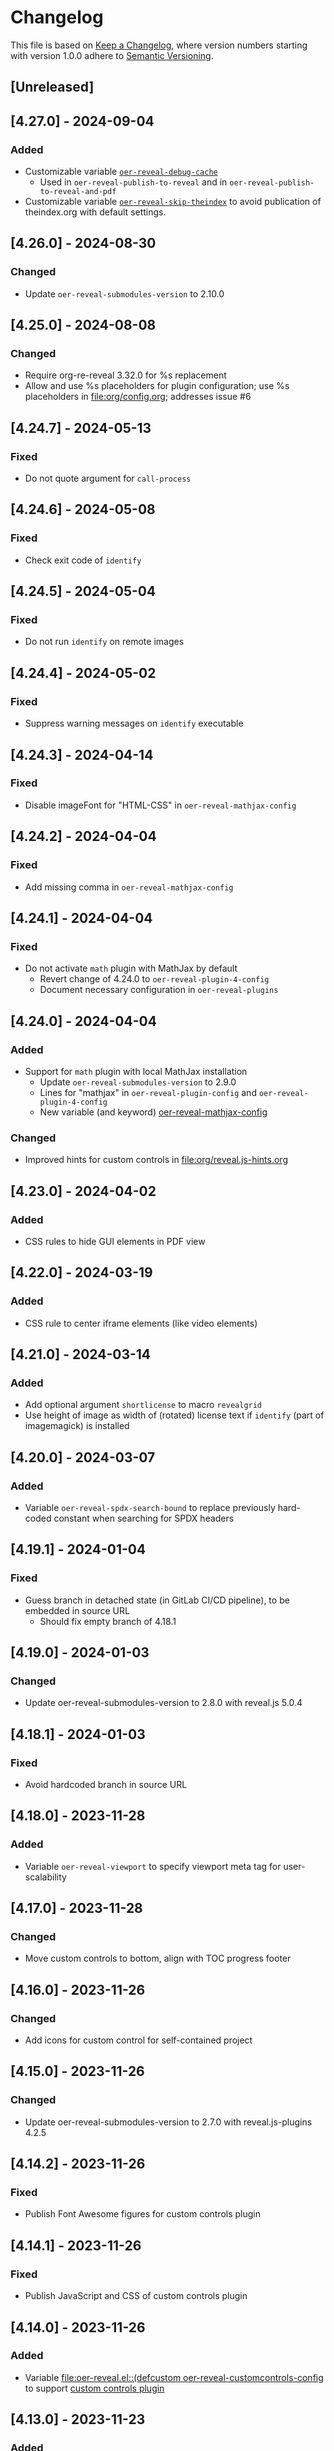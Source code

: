 # Local IspellDict: en
# SPDX-License-Identifier: GPL-3.0-or-later
# SPDX-FileCopyrightText: 2019-2024 Jens Lechtenbörger

* Changelog
This file is based on
[[https://keepachangelog.com/en/1.0.0/][Keep a Changelog]],
where version numbers starting with version 1.0.0 adhere to
[[https://semver.org/spec/v2.0.0.html][Semantic Versioning]].


** [Unreleased]
** [4.27.0] - 2024-09-04
*** Added
    - Customizable variable
      [[file:oer-reveal.el::(defcustom oer-reveal-debug-cache nil][~oer-reveal-debug-cache~]]
      - Used in ~oer-reveal-publish-to-reveal~ and in
        ~oer-reveal-publish-to-reveal-and-pdf~
    - Customizable variable
      [[file:oer-reveal.el::(defcustom oer-reveal-skip-theindex t][~oer-reveal-skip-theindex~]]
      to avoid publication of theindex.org with default settings.

** [4.26.0] - 2024-08-30
*** Changed
    - Update ~oer-reveal-submodules-version~ to 2.10.0

** [4.25.0] - 2024-08-08
*** Changed
    - Require org-re-reveal 3.32.0 for %s replacement
    - Allow and use %s placeholders for plugin configuration;
      use %s placeholders in [[file:org/config.org]];
      addresses issue #6

** [4.24.7] - 2024-05-13
*** Fixed
    - Do not quote argument for ~call-process~

** [4.24.6] - 2024-05-08
*** Fixed
    - Check exit code of ~identify~

** [4.24.5] - 2024-05-04
*** Fixed
    - Do not run ~identify~ on remote images

** [4.24.4] - 2024-05-02
*** Fixed
    - Suppress warning messages on ~identify~ executable

** [4.24.3] - 2024-04-14
*** Fixed
    - Disable imageFont for "HTML-CSS" in ~oer-reveal-mathjax-config~

** [4.24.2] - 2024-04-04
*** Fixed
    - Add missing comma in ~oer-reveal-mathjax-config~

** [4.24.1] - 2024-04-04
*** Fixed
    - Do not activate ~math~ plugin with MathJax by default
      - Revert change of 4.24.0 to ~oer-reveal-plugin-4-config~
      - Document necessary configuration in ~oer-reveal-plugins~

** [4.24.0] - 2024-04-04
*** Added
    - Support for ~math~ plugin with local MathJax installation
      - Update ~oer-reveal-submodules-version~ to 2.9.0
      - Lines for "mathjax" in ~oer-reveal-plugin-config~ and
        ~oer-reveal-plugin-4-config~
      - New variable (and keyword)
        [[file:oer-reveal.el::(defcustom oer-reveal-mathjax-config][oer-reveal-mathjax-config]]
*** Changed
    - Improved hints for custom controls in [[file:org/reveal.js-hints.org]]

** [4.23.0] - 2024-04-02
*** Added
    - CSS rules to hide GUI elements in PDF view

** [4.22.0] - 2024-03-19
*** Added
    - CSS rule to center iframe elements (like video elements)

** [4.21.0] - 2024-03-14
*** Added
    - Add optional argument ~shortlicense~ to macro ~revealgrid~
    - Use height of image as width of (rotated) license text if
      ~identify~ (part of imagemagick) is installed

** [4.20.0] - 2024-03-07
*** Added
    - Variable ~oer-reveal-spdx-search-bound~ to replace previously
      hard-coded constant when searching for SPDX headers

** [4.19.1] - 2024-01-04
*** Fixed
    - Guess branch in detached state (in GitLab CI/CD pipeline), to be
      embedded in source URL
      - Should fix empty branch of 4.18.1

** [4.19.0] - 2024-01-03
*** Changed
    - Update oer-reveal-submodules-version to 2.8.0 with
      reveal.js 5.0.4

** [4.18.1] - 2024-01-03
*** Fixed
    - Avoid hardcoded branch in source URL

** [4.18.0] - 2023-11-28
*** Added
    - Variable ~oer-reveal-viewport~ to specify viewport meta tag for
      user-scalability

** [4.17.0] - 2023-11-28
*** Changed
    - Move custom controls to bottom, align with TOC progress footer

** [4.16.0] - 2023-11-26
*** Changed
    - Add icons for custom control for self-contained project

** [4.15.0] - 2023-11-26
*** Changed
    - Update oer-reveal-submodules-version to 2.7.0 with
      reveal.js-plugins 4.2.5

** [4.14.2] - 2023-11-26
*** Fixed
    - Publish Font Awesome figures for custom controls plugin

** [4.14.1] - 2023-11-26
*** Fixed
    - Publish JavaScript and CSS of custom controls plugin

** [4.14.0] - 2023-11-26
*** Added
    - Variable [[file:oer-reveal.el::(defcustom oer-reveal-customcontrols-config]]
      to support
      [[https://github.com/rajgoel/reveal.js-plugins/tree/master/customcontrols][custom controls plugin]]

** [4.13.0] - 2023-11-23
*** Added
    - File [[file:title-slide/course-mlde-qr.html]]
*** Changed
    - Exchanged 🛈 for ⓘ in [[file:css/oer-reveal.css]]

** [4.12.1] - 2023-11-22
*** Fixed
    - Add neq, geq, leq to [[file:org/config.org::+LATEX_HEADER: \newunicodechar{≠}{$\neq$}]]

** [4.12.0] - 2023-09-25
*** Added
    - Variable ~oer-reveal-tdm-reservation~ with reservation of rights
      related to text and data mining (TDM).  Value overrides
      ~org-re-reveal-tdm-reservation~; see there for documentation.

** [4.11.0] - 2023-09-12
*** Changed
    - Update oer-reveal-submodules-version to 2.6.0 with reveal.js
      4.6.0

** [4.10.5] - 2023-04-03
*** Fixed
    - In [[file:css/oer-reveal.css::.coursemod__course-view ul, ol {]],
      add default padding-left for lists in the coursemod view
      (similarly to general change in version 4.10.4)

** [4.10.4] - 2023-04-03
*** Fixed
    - In [[file:css/oer-reveal.css::.reveal ol,]], add default
      padding-left for lists to counter 0 padding of social presence
      plugin

** [4.10.3] - 2023-03-13
*** Fixed
    - Update oer-reveal-submodules-version to 2.4.1 (for fixes of
      audio speed and anything plugin)

** [4.10.2] - 2022-12-29
*** Fixed
    - Remove superfluous parenthesis

** [4.10.1] - 2022-12-29
*** Fixed
    - Plugin setup did not work in ~oer-reveal-template~
      - Use new function ~oer-reveal-setup-plugins~ as export hook
      - Use new variable ~oer-reveal-toc-progress-setup~ for Org
        source code that sets up TOC progress plugin

** [4.10.0] - 2022-12-28
*** Added
    - Add CSS resources to ~oer-reveal-plugin-config~ (in favor of
      settings in [[file:org/config.org]]; addresses issue #4)

** [4.9.1] - 2022-11-21
*** Fixed
    - Make sure to publish figures last (to also include those needed
      by index.org)

** [4.9.0] - 2022-11-20
*** Added
    - Variable ~oer-reveal-publish-index-publishing-functions~

** [4.8.0] - 2022-10-05
*** Added
    - GPL-3.0-or-later to ~oer-reveal-licenses~ and ~oer-reveal-dictionaries~

** [4.7.0] - 2022-08-04
*** Added
    - Variable ~oer-reveal-filter-latex-links~ to control activation of
      the filter introduced in version 4.6.0
*** Fixed
    - In ~oer-reveal-latex-link-filter~, only change non-remote links
    - In ~oer-reveal--path-export~, only change non-remote links; also
      replace HTML links to PDF links (as the former may be necessary
      for links with backend-specific fragment identifiers)

** [4.6.0] - 2022-08-01
*** Added
    - Function ~oer-reveal-latex-link-filter~
      - Activated in ~oer-reveal--setup-env~
*** Fixed
    - Respect fragments when exporting local links to HTML

** [4.5.0] - 2022-06-13
*** Added
    - URL parameter ~audio-speed~

** [4.4.4] - 2022-06-03
*** Fixed
    - Update ~oer-reveal-submodules-version~ to 2.3.3

** [4.4.3] - 2022-06-03
*** Fixed
    - Update ~oer-reveal-submodules-version~ to 2.3.2

** [4.4.2] - 2022-05-16
*** Changed
    - Document potential for printed PDF files in [[file:org/reveal.js-hints.org]]

** [4.4.1] - 2022-05-16
*** Fixed
    - Change opacity of SVG layers at any depth

** [4.4.0] - 2022-04-02
*** Added
    - Variable ~oer-reveal-mobile-app~ to enable web app meta tags by
      default
*** Changed
    - Update ~oer-reveal-submodules-version~ to 2.3.1

** [4.3.1] - 2022-04-02
*** Fixed
    - Fix internal bibliography links.
      Re-add assignment to ~org-re-reveal--href-fragment-prefix~
      in ~oer-reveal-publish-setq-defaults~, which was removed in
      version 4.0.0, leading to broken links.

** [4.3.0] - 2022-03-21
*** Added
    - Function ~oer-reveal-publish-to-html-and-pdf~
*** Fixed
    - Do not modify ~oer-reveal-with-alternate-types~ in
      ~oer-reveal-publish-to-pdf~.

** [4.2.1] - 2022-03-21
*** Fixed
    - Add package ~textcomp~ in [[file:org/config.org]] to prevent
      errors when using €

** [4.2.0] - 2022-03-20
*** Added
    - Function ~oer-reveal-publish-to-pdf~

** [4.1.2] - 2022-01-17
*** Fixed
    - Enable ~REVEAL_ADD_PLUGIN~ in addition to ~oer-reveal-plugin-4-config~.
      Related to
      [[https://gitlab.com/oer/emacs-reveal/-/issues/30][issue #30 of
      emacs-reveal]]

** [4.1.1] - 2021-12-07
*** Fixed
    - Update oer-reveal-submodules-version to 2.2.3

** [4.1.0] - 2021-10-29
*** Added
    - [[file:css/oer-reveal.css::.reveal div.csl-bib-body][CSS]] for
      new bibliography with ~csl-bib-body~

** [4.0.0] - 2021-10-28
*** Changed
    - Prefer (temporary) let bindings over settings with setq in
      oer-reveal-publish-setq-defaults, as the latter pollutes the
      user’s environment
*** Fixed
    - Load grffile via oer-reveal-publish-latex-packages to avoid
      option clash with older Org versions

** [3.25.0] - 2021-10-15
*** Changed
    - Update oer-reveal-submodules-version to 2.2.2
    - Use package grffile for LaTeX export to support figure names
      with space characters

** [3.24.0] - 2021-09-15
*** Added
    - Link type ~hasPart~ to markup (with RDFa) a link target as
      learning resource that is part of the current document

** [3.23.0] - 2021-08-27
*** Added
    - CSS rules in [[file:css/oer-reveal.css]] to show all questions of
      quizzes when printing to PDF

** [3.22.0] - 2021-08-25
*** Added
    - New variables ~oer-reveal-new-tab-url-regexp~ and
      ~oer-reveal-no-new-tab-url-regexp~ with function
      ~oer-reveal-filter-parse-tree~
*** Changed
    - Add ~oer-reveal-filter-parse-tree~ to
      ~org-export-filter-parse-tree-functions~ in
      ~oer-reveal-publish-setq-defaults~

** [3.21.2] - 2021-08-19
*** Fixed
    - Use Org keyword headers in usage hints

** [3.21.1] - 2021-08-19
*** Fixed
    - Mention new ~hidelinks~ value in usage hints

** [3.21.0] - 2021-08-17
*** Added
    - Variable ~oer-reveal-anything-svg-opacity~ with keyword
      ~OER_REVEAL_ANYTHING_SVG_OPACITY~ for export of animated (with
      anything plugin) SVG images to PDF
    - Variable ~oer-reveal-navigation-mode~ with keyword
      ~OER_REVEAL_NAVIGATION_MODE~ to switch navigation mode of
      reveal.js with URL parameter ~default-navigation~
    - New link types “basic”, “beyond”, and “revisit” with different
      CSS classes that open in new tabs as defined in new variable
      ~oer-reveal-external-url-template~
*** Changed
    - Variable ~oer-reveal-audio-slideshow-config~ now understands URL
      parameter ~audio-autoplay~ for autoplay of audios (with the
      audio-slideshow plugin)

** [3.20.2] - 2021-06-23
*** Fixed
    - Mention use of enter key in [[file:org/reveal.js-hints.org]] for
      subsequent search hits.

** [3.20.1] - 2021-05-21
*** Fixed
    - Move assignment to ~org-re-reveal--href-fragment-prefix~ from
      ~oer-reveal-template~ back to ~oer-reveal-publish-setq-defaults~.
      Reverts partial change of 3.14.0.

** [3.20.0] - 2021-05-12
*** Added
    - Keyword ~OER_REVEAL_WITHOUT_SUBTITLE~ to exclude subtitles in
      license statements per file.  This allows to selectively control
      a change introduced in 3.18.0.

** [3.19.0] - 2021-05-09
*** Changed
    - Mention sample keys in [[file:org/config-usage-notes.org]]
      and [[file:org/config-usage-notes-de.org]]

** [3.18.3] - 2021-04-18
*** Fixed
    - Add placeholder for notes to title page in ERCIS 2019 style,
      point to usage notes

** [3.18.2] - 2021-04-17
*** Fixed
    - Avoid clutter with license information in ERCIS 2019 style

** [3.18.1] - 2021-04-17
*** Fixed
    - Define z-index for preamble and unify handling of title and
      subtitle in ERCIS 2019 style

** [3.18.0] - 2021-04-17
*** Changed
    - Function ~oer-reveal-license-to-fmt~ now includes the subtitle
      in generated license information
*** Added
    - New optional argument ~without-subtitle~ in
      ~oer-reveal-license-to-fmt~ to exclude subtitle from generated
      license information

** [3.17.1] - 2021-04-05
*** Fixed
    - Add small amounts of time to final slides to work with totalTime
      of reveal.js

** [3.17.0] - 2021-02-23
*** Added
    - Style file [[file:css/wwu-ercis.css]]

** [3.16.1] - 2021-02-23
*** Fixed
    - Call ~oer-reveal--figure-path~ with two arguments

** [3.16.0] - 2021-02-21
*** Added
    - Title slides
      [[file:title-slide/course-mlde.html]] and
      [[file:title-slide/kurs-mlde.html]]

** [3.15.0] - 2021-01-07
*** Added
    - Variables ~oer-reveal-rdf-figure-typeof~ and
      ~oer-reveal-rdf-caption-property~

** [3.14.1] - 2021-01-06
*** Fixed
    - Remove redundant code from ~oer-reveal-publish-to-html~

** [3.14.0] - 2021-01-06
*** Added
    - Variable ~oer-reveal-rdf-typeof~ with keyword ~OER_REVEAL_RDF_TYPEOF~
    - Keyword ~OER_REVEAL_RDF_PREFIXES~
    - Optional argument ~text-p~ in ~oer-reveal-license-to-fmt~
*** Changed
    - Added schema.org to ~oer-reveal-rdf-prefixes~
    - Move assignments to variables of org-re-reveal from
      ~oer-reveal-publish-setq-defaults~ to ~oer-reveal-template~
    - Use ~oer-reveal-publish-to-html~ to publish "index.org"
    - Use new argument for ~oer-reveal-license-to-fmt~ in
      ~oer-reveal-publish-html-postamble~
*** Deprecated
    - Variable ~oer-reveal-dcmitype~

** [3.13.0] - 2020-12-13
*** Added
    - Metadata files can now include relative paths to the image
      files, which implies that oer-reveal changes such paths now.
      See new variable ~oer-reveal-figures-dir~ how to turn this off.
    - Variables
      - [[file:oer-reveal.el::(defcustom oer-reveal-img-src][~oer-reveal-img-src~]]
        to use macros ~revealimg~ and ~reveallicense~ also in HTML
        export with ~oer-reveal-publish-to-html~
      - [[file:oer-reveal.el::(defcustom oer-reveal-figures-dir][~oer-reveal-figures-dir~]]
    - CSS for figures and tables in [[file:css/index.css]]
*** Fixed
    - Do not require org-ref

** [3.12.0] - 2020-12-07
*** Added
    - Function [[file:oer-reveal.el::(defun oer-reveal-publish-to-html][~oer-reveal-publish-to-html~]]

** [3.11.0] - 2020-12-07
*** Added
    - Link type “local” for references to local HTML files, without
      the usual translation by Org mode (which may lead to unwanted
      results for included files)
      - See [[file:examples/test-local.org]]

** [3.10.2] - 2020-12-07
*** Fixed
    - Use full URL for usage notes (instead of broken file link)

** [3.10.1] - 2020-12-06
*** Fixed
    - Use pixel specifications (instead of vh) in image grids as
      well.

** [3.10.0] - 2020-12-05
*** Added
    - Unit "rh" (for Reveal.js Height instead of "vh" for Viewport
      Height) to be used in max-height CSS specifications of images.
      See comment before macro ~revealimg~ in
      [[file:org/config.org][config.org]].

** [3.9.0] - 2020-11-22
*** Added
    - Variable [[file:oer-reveal.el::(defcustom oer-reveal-license-font-factor][oer-reveal-license-font-factor]]

** [3.8.2] - 2020-11-09
*** Fixed
    - Add horizontal scroll bar to ~pre~ in [[file:css/index.css]]

** [3.8.1] - 2020-11-03
*** Fixed
    - In ~oer-reveal--language~, expand ~INCLUDE~ keywords to make
      sure that the language is found

** [3.8.0] - 2020-10-18
*** Added
    - Variable [[file:oer-reveal.el::(defcustom oer-reveal-plugin-4-config][oer-reveal-plugin-4-config]]
*** Changed
    - Update ~oer-reveal-submodules-version~ to 2.1.0, where
      reveal.js-plugins use the API for reveal.js 4
    - Update settings in
      [[file:oer-reveal.el::(defcustom oer-reveal-plugin-config][oer-reveal-plugin-config]]
      for reveal.js-plugins (in combination with new variable
      ~oer-reveal-plugin-4-config~)

** [3.7.0] - 2020-10-02
*** Added
    - Placeholder "%n" for speaker notes in title slides
      [[file:title-slide/dbis-course.html]] and
      [[file:title-slide/kurs.html]]
    - Files [[file:org/config-usage-notes.org]] and
      [[file:org/config-usage-notes-de.org]]
*** Deprecated
    - File [[file:org/config-title-notes.org]]

** [3.6.0] - 2020-10-02
*** Added
    - Marco ~abbr~ in [[file:org/config.org]]

** [3.5.0] - 2020-09-21
*** Added
    - Variables [[file:oer-reveal-publish.el::(defcustom oer-reveal-publish-html-container-element "section"][oer-reveal-publish-html-container-element]]
      and [[file:oer-reveal-publish.el::(defcustom oer-reveal-publish-html-divs][oer-reveal-publish-html-divs]]

** [3.4.0] - 2020-09-21
*** Added
    - Variable [[file:oer-reveal-publish.el::(defcustom oer-reveal-publish-html-text-markup-alist][oer-reveal-publish-html-text-markup-alist]]

** [3.3.1] - 2020-09-15
*** Fixed
    - Make custom links for colored text compatible with Org 9.4

** [3.3.0] - 2020-08-24
*** Changed
    - More entries in ~oer-reveal-dictionaries~ allow to customize
      language-specific title attributes in link elements for
      alternate types; const ~oer-reveal-alternate-type-config~ uses
      new entries by default
    - Optional ~backend~ argument in function
      ~oer-reveal-add-alternate-types~ allows to specify different
      title attribute for HTML and reveal.js export and uses new entries
      in ~oer-reveal-dictionaries~
*** Fixed
    - Use correct customization type for
      ~oer-reveal-publish-html-postamble~

** [3.2.1] - 2020-08-13
*** Fixed
    - Use green color introduced for higher contrast in version 3.1.2
      in more places

** [3.2.0] - 2020-08-13
*** Added
    - Enable export of speaker notes to PDF in [[file:org/config.org]]
*** Changed
    - Require org-re-reveal 3.1.0

** [3.1.3] - 2020-08-12
*** Fixed
    - Avoid duplicate slashes for ~about~ URI in
      [[file:oer-reveal.el::(defun oer-reveal-license-to-fmt][oer-reveal-license-to-fmt]]

** [3.1.2] - 2020-08-06
*** Fixed
    - Improve contrast in [[file:css/oer-reveal.css]] and
      [[file:css/dbis.css]] for WCAG compliance

** [3.1.1] - 2020-07-26
*** Added
    - Class hiddenlink in [[file:css/oer-reveal.css]]

** [3.1.0] - 2020-07-26
*** Added
    - File [[file:css/hidelinks.js]] to selectively hide links
      (activated in [[file:org/config.org]])
*** Fixed
    - Add placeholder for title in figure with caption

** [3.0.0] - 2020-06-27
*** Added
    - Support for reveal.js 4.x
    - Variable [[file:oer-reveal.el::(defcustom oer-reveal-revealjs-version "4"][oer-reveal-revealjs-version]]
      with keyword ~OER_REVEAL_REVEALJS_VERSION~ for support of
      reveal.js 4.x
*** Changed
    - Require org-re-reveal 3.0.0, which supports reveal.js 4.x
    - Initialization of speaker notes and toc-progress plugin for
      reveal.js 4.x
    - Paths for reveal.js 4.x
*** Removed
    - Variable ~oer-reveal-script-files~

** [2.15.1] - 2020-06-23
*** Fixed
    - Split years separated by commas in copyright years

** [2.15.0] - 2020-06-11
*** Added
    - Variable [[file:oer-reveal.el::(defcustom oer-reveal-warning-delay t][oer-reveal-warning-delay]]
*** Fixed
    - Document ~+~ key to toggle audio

** [2.14.0] - 2020-06-11
*** Changed
    - Update ~oer-reveal-submodules-version~ to 1.4.0

** [2.13.0] - 2020-06-10
*** Added
    - Publish dependencies of figures

** [2.12.0] - 2020-05-03
*** Added
    - Macro [[file:org/config-ercis2019.org][contactpreamble]]
*** Changed
    - Marco [[file:org/config-ercis2019.org][contactinfo]] uses new
      macro ~contactpreamble~
*** Fixed
    - PDF export of contact information for ERCIS style

** [2.11.0] - 2020-05-02
*** Added
    - German ERCIS config [[file:org/config-ercis2019-de.org]]
    - German ERCIS title [[file:title-slide/ercis2019-vortrag.html]]

** [2.10.0] - 2020-04-28
*** Changed
    - Update ~oer-reveal-submodules-version~ to 1.3.0
*** Fixed
    - Publish contents of klipse-libs recursively to include local fonts

** [2.9.0] - 2020-04-13
*** Added
    - Customizable variables [[file:oer-reveal.el::(defcustom oer-reveal-spdx-author][oer-reveal-spdx-author]]
      and [[file:oer-reveal.el::(defcustom oer-reveal-spdx-copyright-regexp][oer-reveal-spdx-copyright-regexp]]
    - Function [[file:oer-reveal.el::(defun oer-reveal-copyright-check][oer-reveal-copyright-check]]
      warns about outdated copyright years; use as ~after-save-hook~

** [2.8.3] - 2020-04-07
*** Fixed
    - Document audio Play Speed in usage hints

** [2.8.2] - 2020-04-06
*** Fixed
    - Make code elements more visible in ~css/index.css~

** [2.8.1] - 2020-04-02
*** Fixed
    - Update ~oer-reveal-submodules-version~ for bug fix in
      reveal.js-plugins

** [2.8.0] - 2020-03-31
*** Added
    - Customizable variable [[file:oer-reveal.el::(defcustom oer-reveal-master t][oer-reveal-master]]
      - Allow to export from included file; simplified variant of
        AUCTeX’s master functionality
*** Changed
    - Use new variable in export functions such as
      ~oer-reveal-export-to-html~

** [2.7.2] - 2020-03-25
*** Fixed
    - Increase height of and remove box for quizzes in [[file:css/dbis.css][css/dbis.css]]

** [2.7.1] - 2020-03-24
*** Fixed
    - Overwrite fixed height of quizzes in [[file:css/dbis.css][css/dbis.css]]

** [2.7.0] - 2020-03-24
*** Added
    - Files [[file:css/index.css][css/index.css]] and
      [[file:quizzes/usage-hints.js][examples/quizzes/usage-hints.js]]
*** Changed
    - Publish sample quizzes under [[file:examples/quizzes][examples/quizzes]]
      (currently just one) in ~oer-reveal-publish-all~

** [2.6.0] - 2020-03-18
*** Added
    - File [[file:org/learning-objectives-notes.org][org/learning-objectives-notes.org]]

** [2.5.1] - 2020-03-15
*** Fixed
    - Update ~oer-reveal-submodules-version~ for bug fix in
      reveal.js-coursemod plugin

** [2.5.0] - 2020-03-13
*** Changed
    - Former const ~oer-reveal-submodules-version~ is now a customizable
      variable that can be set to a Git version tag (as before) or to nil
    - Function ~oer-reveal-submodules-ok-p~ returns t if
      ~oer-reveal-submodules-version~ is nil

** [2.4.1] - 2020-03-08
*** Fixed
    - Correct invocation of ~oer-reveal-git-version-string~ and
      changelog entry for 2.4.0

** [2.4.0] - 2020-03-08
*** Added
    - Refactor functionality to determine git version (tag) for
      directory from ~oer-reveal-submodules-ok-p~ to new function
      ~oer-reveal-git-version-string~

** [2.3.1] - 2020-03-06
*** Fixed
    - Properly treat "pdf" in ~oer-reveal-add-alternate-types~, with
      test case

** [2.3.0] - 2020-03-06
*** Added
    - Variable [[file:oer-reveal.el::(defcustom oer-reveal-use-year-ranges-p t][oer-reveal-use-year-ranges-p t]]
      controls whether consecutive copyright years are merged into
      ranges (e.g., “2017, 2018, 2019” to “2017-2019”)
    - Plugin reveal-a11y for improved accessibility in
      ~oer-reveal-plugins~; with backend option
      ~oer-reveal-a11y-dependency~, update of
      ~oer-reveal-submodules-version~ to 1.2.0
*** Changed
    - Merge author information from multiple SPDX headers
*** Fixed
    - Do not produce duplicate license information
    - Support colored links with different Org versions (using
      org-add-link-type or org-link-set-parameters)
    - Only add LaTeX title footnote if PDF is requested in
      oer-reveal-with-alternate-types

** [2.2.2] - 2020-03-03
*** Fixed
    - In ~oer-reveal--file-as-string~, decode file contents to UTF-8
    - In ~oer-reveal--attribute-author~, allow empty licensetext if
      permit is given

** [2.2.1] - 2020-03-01
*** Fixed
    - Set ~oer-reveal-submodules-version~ to 1.1.1
      - Update emacs-reveal-submodules for update of reveal.js jump
        plugin

** [2.2.0] - 2020-01-24
*** Changed
    - Set ~oer-reveal-submodules-version~ to 1.1.0
      - Bug in reveal.js jump plugin fixed upstream
      - Update of reveal.js-plugins to master version

** [2.1.1] - 2020-01-07
*** Fixed
    - Do not try to copy external figures in ~oer-reveal--copy-for-export~

** [2.1.0] - 2020-01-02
*** Added
    - Variable [[file:oer-reveal.el::(defcustom oer-reveal-copy-dir-suffix][oer-reveal-copy-dir-suffix]]
      controls copying of embedded OER figures to separate directory
      for publication of relevant subset of figures
      - With helper function [[file:oer-reveal.el::(defun oer-reveal--copy-for-export][oer-reveal--copy-for-export]]
*** Changed
    - Use ~oer-reveal--copy-for-export~ in
      [[file:oer-reveal.el::(defun oer-reveal--attribution-strings][oer-reveal--attribution-strings]]
    - Respect ~oer-reveal-copy-dir-suffix~ in publication setup in
      [[file:oer-reveal-publish.el::(defun oer-reveal-publish-optional-projects][oer-reveal-publish-optional-projects]]
*** Fixed
    - Raise useful error if SPDX license is unknown in
      ~oer-reveal--convert-license~

** [2.0.4] - 2020-01-02
*** Fixed
    - Trim title string in ~oer-reveal-license-to-fmt~

** [2.0.3] - 2019-12-31
*** Fixed
    - Allow usernames in GitLab URLs
    - Recognize repositories for GitLab Pages

** [2.0.2] - 2019-12-31
*** Fixed
    - Make suffix “.git” in GitLab URLs optional

** [2.0.1] - 2019-12-31
*** Changed
    - Use ~oer-reveal-publish-to-reveal-and-pdf~ in
      ~oer-reveal-publish-org-publishing-functions~
*** Fixed
    - Trim after matching is finished in ~oer-reveal--convert-creator~

** [2.0.0] - 2019-12-31
*** Added
    - Functionality to generate license information for HTML and LaTeX
      (PDF) export based on SPDX headers (in English and German,
      customizable for more languages) with test cases
      - Org header keywords ~SPDX-FILECOPYRIGHTTEXT~ and
        ~SPDX-LICENSE-IDENTIFIER~
      - Variables for license information
        - ~oer-reveal-dictionaries~
        - ~oer-reveal-licenses~
        - ~oer-reveal-rdf-prefixes~ ~oer-reveal-dcmitype~,
        - ~oer-reveal-created-template~
      - Function ~oer-reveal-license-to-fmt~ (with helper functions)
        to generate license statement
    - Functionality to configure alternate type links based on GitLab
      URLs with test cases
      - Function ~oer-reveal-publish-to-reveal-and-pdf~ to generate
        HTML presentation and PDF variant, where the HTML presentation
        embeds alternate type links to its source file and the PDF
        variant
      - Function ~oer-reveal-insert-alternate-types~ (based on
        ~oer-reveal-add-alternate-types~, with helper functions) to
        insert Org code for alternate type links
      - Variable ~oer-reveal-publish-alternate-type-function~ to
        activate ~oer-reveal-insert-alternate-types~ as
        ~org-export-before-processing-hook~ (or not).
*** Changed
    - Fourth argument ~basename~ of function
      ~oer-reveal-add-alternate-types~ is no longer optional
    - Variable ~oer-reveal-alternate-types~ is now the ~defconst~
      ~oer-reveal-alternate-type-config~
    - Variable ~oer-reveal-publish-html-postamble~
      invokes ~oer-reveal-license-to-fmt~
    - Function ~oer-reveal-publish-setq-defaults~
      - Use ~oer-reveal-rdf-prefixes~ and ~oer-reveal-dcmitype~ to
        assign value to ~org-re-reveal-body-attrs~
      - Add ~oer-reveal-publish-alternate-type-function~ to
        ~org-export-before-processing-hook~
    - Files ~license-template.org~ and ~license-template-de.org~ use
      ~oer-reveal-license-to-fmt~
*** Removed
    - File ~org/config-alternate-types.org~
    - Variable ~oer-reveal-publish-html-attributionURL~
    - Functions (deprecated since 1.3.0)
      ~oer-reveal-add-to-init-script~ and ~oer-reveal-setup-plugins~

** [1.15.0] - 2019-12-21
*** Added
    - Support ~typeof~ attribute for figures with
      [[https://www.dublincore.org/specifications/dublin-core/dcmi-type-vocabulary/][DCMI Types]]
      - New argument ~dcmitype~ in
        [[file:oer-reveal.el::(defun oer-reveal--export-figure-html][oer-reveal--export-figure-html]];
        value from attribute ~dcmitype~ of meta-data file
    - Variable [[file:oer-reveal-publish.el::(defcustom oer-reveal-publish-html-attributionURL][oer-reveal-publish-html-attributionURL]]
      - Used in refactored [[file:oer-reveal-publish.el::(defcustom oer-reveal-publish-html-postamble][oer-reveal-publish-html-postamble]]
*** Changed
    - Assign also prefix for ~dcmitype~ as ~body~ attribute in
      [[file:oer-reveal-publish.el::(defun oer-reveal-publish-setq-defaults ()][oer-reveal-publish-setq-defaults]]
    - Add ~typeof~ to ~oer-reveal--figure-div-template~
      and ~oer-reveal--svg-div-template~
*** Fixed
    - Do not use dc:creator without URI (in
      ~oer-reveal-publish-html-postamble~ and
      ~oer-reveal--attribute-author~)

** [1.14.0] - 2019-12-20
*** Added
    - Create LaTeX toc in [[file:org/config.org::insert-agenda][insert-agenda]]
    - New file file:org/config-title-notes.org
    - Support for HTML link elements pointing to alternate types
      - New file file:org/config-alternate-types.org with user-facing
        function [[file:org/config-alternate-types.org::org-add-alternate-types][org-add-alternate-types]]
      - New variable [[file:oer-reveal.el::(defcustom oer-reveal-alternate-types][oer-reveal-alternate-types]]
        with new function [[file:oer-reveal.el::(defun oer-reveal-add-alternate-types][oer-reveal-add-alternate-types]]
    - New variable [[file:oer-reveal.el::(defcustom oer-reveal-default-figure-title][oer-reveal-default-figure-title]]
*** Changed
    - Move functions ~default-usage-notes~ and ~title-notes-subtitle~
      from file:org/config.org to new file file:org/config-title-notes.org
    - Refactor HTML license information.  Generate RDFa (~rel~
      attributes for license and source) also for short licenses.

** [1.13.3] - 2019-10-24
*** Fixed
    - When installing/updating submodules, make sure that they have
      been initialized at least once.

** [1.13.2] - 2019-10-21
*** Fixed
    - Add missing tag in ERCIS preamble

** [1.13.1] - 2019-10-21
*** Fixed
    - Restrict max-width of image grid to 90%
    - Remove max-width from grid images, which is default anyways

** [1.13.0] - 2019-10-20
*** Changed
    - Require version 2.12.0 of org-re-reveal
    - Respect ~org-re-reveal-client-multiplex-filter~ in
      ~oer-reveal-publish-to-reveal-client~

** [1.12.0] - 2019-10-17
*** Changed
    - Update submodules to version 1.0.0 with changed directory
      structure for CodeMirror files.

** [1.11.0] - 2019-10-16
*** Added
    - File [[file:org/finalslide-ercis.org]]
    - New optional (final) argument to add attributes to div elements
      for figures (in macros ~revealimg()~ and ~reveallicense()~ in
      [[file:org/config.org]] and supporting functions
      ~oer-reveal--export-figure-html~ and
      ~oer-reveal--attribution-strings~), e.g., to assign
      ~data-fragment-index~
*** Changed
    - Use include in [[file:org/backmatter-ercis.org]] for
      [[file:org/finalslide-ercis.org]]
*** Fixed
    - Use new logo in [[file:title-slide/ercis2019-talk-online-qr.html]]

** [1.10.0] - 2019-10-14
*** Added
    - Configuration, CSS, and HTML title slides for new ERCIS layout
    - Functions ~insert-agenda~ and ~title-notes-subtitle~ in [[file:org/config.org]]
    - Macro BR in [[file:org/config.org]]

** [1.9.0] - 2019-10-10
*** Changed
    - Update ~oer-reveal-submodules-version~ to 0.11.0
*** Fixed
    - Address issue #2
      - Make function [[file:oer-reveal-publish.el::(defun%20oer-reveal-publish-all][oer-reveal-publish-all]]
        interactive
      - Improve documentation

** [1.8.0] - 2019-10-04
*** Added
    - Macros BO and BC in [[file:org/config.org]]
    - Add textbackslash to org-entities-user in [[file:oer-reveal-publish.el::(defun%20oer-reveal-publish-setq-defaults][oer-reveal-publish-setq-defaults]]

** [1.7.0] - 2019-09-28
*** Changed
    - Update emacs-reveal-submodules to version with klipse
    - Publish plugin files only if configured in ~oer-reveal-plugins~

** [1.6.1] - 2019-09-16
*** Fixed
    - Do not display folder icon on question slide of ERCIS theme
    - In view of heights, remove margin on title-license

** [1.6.0] - 2019-09-13
*** Added
    - Variable
      [[file:oer-reveal-publish.el::(defcustom%20oer-reveal-publish-descriptive-links][oer-reveal-publish-descriptive-links]]
    - 7th argument for macro ~revealgrid~ can take the value ~grid~ to
      have the grid appear as whole
    - ERCIS style [[file:title-slide/ercis-talk-online-qr.html]]
*** Changed
    - Update dependency for org-re-reveal to version 2.5.0
    - Overhaul of CSS and title slide for ERCIS master
*** Fixed
    - Add forgotten ox-oer-reveal.el
    - Use URL encoding for src and about attributes of figures
    - Do not embed oer-reveal.css twice
    - Do not display folder icon on title slide

** [1.5.0] - 2019-09-10
*** Added
    - Optional 7th argument for macro ~revealgrid~ in
      [[file:org/config.org]] and function
      [[file:oer-reveal.el::(defun%20oer-reveal--export-image-grid-helper][oer-reveal--export-image-grid-helper]]
*** Changed
    - Padding-right for rotated license information in
      [[file:css/oer-reveal.css]] increased from 2vw to 4vw

** [1.4.0] - 2019-09-07
*** Changed
    - Variable ~oer-reveal-publish-org-publishing-functions~ now
      contains ~oer-reveal-publish-to-reveal~ instead of
      ~org-re-reveal-publish-to-reveal~.

** [1.3.0] - 2019-09-07
*** Added
    - [[file:oer-reveal.el::(defun%20oer-reveal-define-backend%20()][Define]]
      derived backend ~oer-reveal~ with key bindings per
      [[file:oer-reveal.el::(defcustom%20oer-reveal-keys][oer-reveal-keys]]
    - Backend options (variables with keywords)
      - ~oer-reveal-plugins~ with ~OER_REVEAL_PLUGINS~
      - ~oer-reveal-anything-dependency~ with ~OER_REVEAL_ANYTHING_DEPENDENCY~
      - ~oer-reveal-anything-config~ with ~OER_REVEAL_ANYTHING_CONFIG~
      - ~oer-reveal-audio-slideshow-dependency~ with ~OER_REVEAL_AUDIO_SLIDESHOW_DEPENDENCY~
      - ~oer-reveal-audio-slideshow-config~ with ~OER_REVEAL_AUDIO_SLIDESHOW_CONFIG~
      - ~oer-reveal-coursemod-dependency~ with ~OER_REVEAL_COURSEMOD_DEPENDENCY~
      - ~oer-reveal-coursemod-config~ with ~OER_REVEAL_COURSEMOD_CONFIG~
      - ~oer-reveal-jump-dependency~ with ~OER_REVEAL_JUMP_DEPENDENCY~
      - ~oer-reveal-quiz-dependency~ with ~OER_REVEAL_QUIZ_DEPENDENCY~
      - ~oer-reveal-toc-progress-dependency~ with ~OER_REVEAL_TOC_PROGRESS_DEPENDENCY~
    - Export and publish functions
      - ~oer-reveal-publish-to-reveal~ with ~oer-reveal-publish-to-reveal-client~
      - ~oer-reveal-export-to-html~ with
        ~oer-reveal-export-to-html-and-browse~ and ~oer-reveal-export-current-subtree~
      - ~oer-reveal-template~
    - Variable [[file:oer-reveal.el::(defcustom%20oer-reveal-plugin-config][oer-reveal-plugin-config]]
*** Deprecated
    - Functions [[file:oer-reveal.el::(defun%20oer-reveal-add-to-init-script][oer-reveal-add-to-init-script]]
      and [[file:oer-reveal.el::(defun%20oer-reveal-setup-plugins][oer-reveal-setup-plugins]]

** [1.2.0] - 2019-08-26
*** Added
    - Variables
      [[file:oer-reveal.el::(defcustom%20oer-reveal-quiz-dependency][oer-reveal-quiz-dependency]]
      and [[file:oer-reveal.el::(defcustom%20oer-reveal-coursemod-config][oer-reveal-coursemod-config]]

** [1.1.1] - 2019-08-23
*** Fixed
    - Do not import CSS (redundantly)
    - Add ~!important~ to TOC progress settings (necessary, when CSS
      registration is successful)

** [1.1.0] - 2019-08-23
*** Added
    - ERCIS title slide file:title-slide/ercis-talk-online.html with
      CSS file:css/ercis-quote.css
    - Variable [[file:oer-reveal.el::(defcustom%20oer-reveal-toc-progress-dependency][oer-reveal-toc-progress-dependency]]

** [1.0.0] - 2019-08-21
*** Changed
    - Switch to ~org-re-reveal~ 2.0.0

# Remember
# - Change types: Added, Changed, Deprecated, Removed, Fixed, Security
# - Versions: Major.Minor.Patch
#   - Major for incompatible changes
#   - Minor for backwards compatible changes
#   - Patch for backwards compatible bug fixes
# - Might use Ma.Mi.P-alpha < Ma.Mi.P-alpha.1 < Ma.Mi.P-beta
